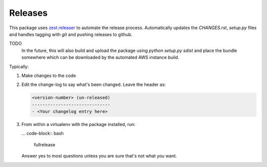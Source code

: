 ========
Releases
========
This package uses `zest.releaser`_ to automate the release process.
Automatically updates the `CHANGES.rst`, `setup.py` files and handles
tagging with `git` and pushing releases to github.

TODO
   In the future, this will also build and upload the package
   using `python setup.py sdist` and place the bundle somewhere
   which can be downloaded by the automated AWS instance build.

Typically:

1. Make changes to the code
2. Edit the change-log to say what's been changed.
   Leave the header as:

   .. code-block:: text

	<version-number> (un-released)
	------------------------------
	- <Your changelog entry here>

3. From within a virtualenv with the package installed, run:

   ... code-block:: bash

   	fullrelease

   Answer yes to most questions unless you are sure that's not what you want.


.. _`zest.releaser`: https://zestreleaser.readthedocs.io/en/latest
